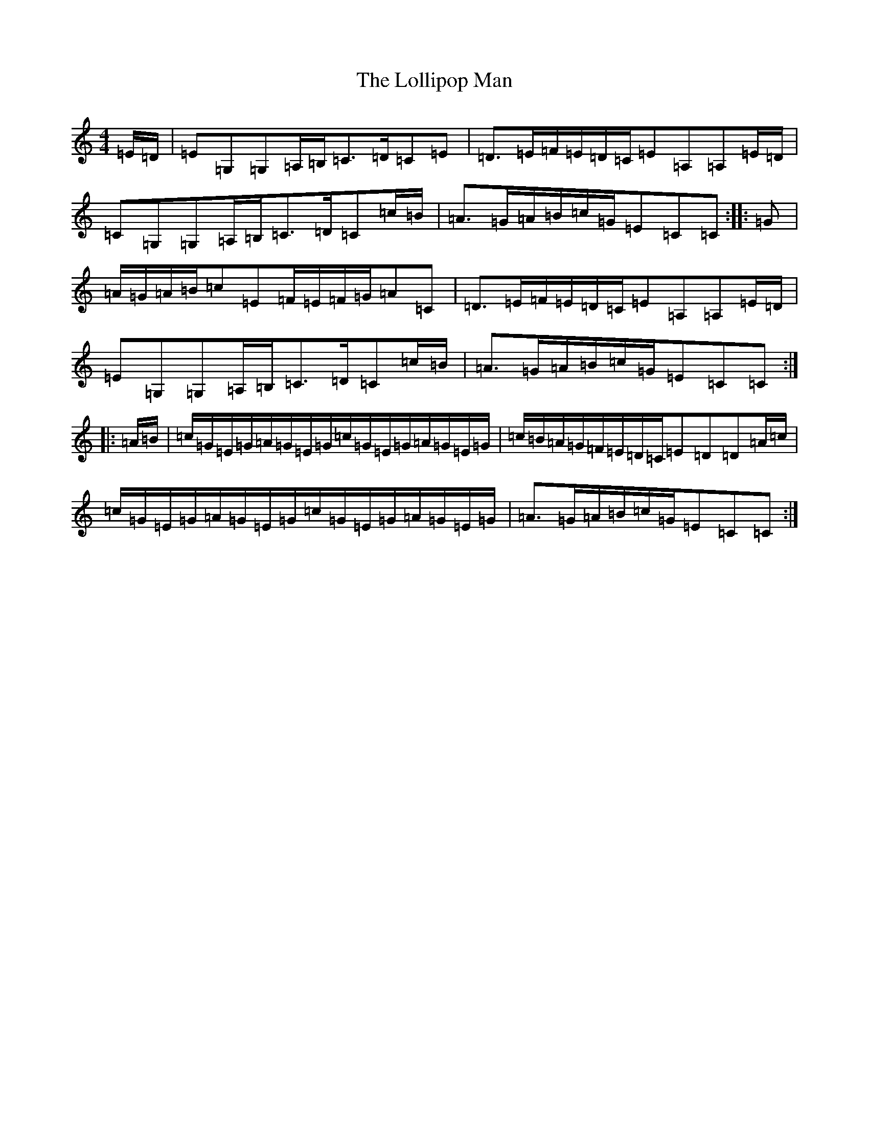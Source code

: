 X: 12250
T: Lollipop Man, The
S: https://thesession.org/tunes/7451#setting25220
Z: G Major
R: march
M:4/4
L:1/8
K: C Major
=E/2=D/2|=E=G,=G,=A,/2=B,/2=C>=D=C=E|=D>=E=F/2=E/2=D/2=C/2=E=A,=A,=E/2=D/2|=C=G,=G,=A,/2=B,/2=C>=D=C=c/2=B/2|=A>=G=A/2=B/2=c/2=G/2=E=C=C:||:=G|=A/2=G/2=A/2=B/2=c=E=F/2=E/2=F/2=G/2=A=C|=D>=E=F/2=E/2=D/2=C/2=E=A,=A,=E/2=D/2|=E=G,=G,=A,/2=B,/2=C>=D=C=c/2=B/2|=A>=G=A/2=B/2=c/2=G/2=E=C=C:||:=A/2=B/2|=c/2=G/2=E/2=G/2=A/2=G/2=E/2=G/2=c/2=G/2=E/2=G/2=A/2=G/2=E/2=G/2|=c/2=B/2=A/2=G/2=F/2=E/2=D/2=C/2=E=D=D=A/2=c/2|=c/2=G/2=E/2=G/2=A/2=G/2=E/2=G/2=c/2=G/2=E/2=G/2=A/2=G/2=E/2=G/2|=A>=G=A/2=B/2=c/2=G/2=E=C=C:|